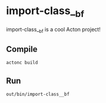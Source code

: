 * import-class__bf
import-class__bf is a cool Acton project!

** Compile
#+BEGIN_SRC shell
actonc build
#+END_SRC

** Run
#+BEGIN_SRC shell
out/bin/import-class__bf
#+END_SRC
